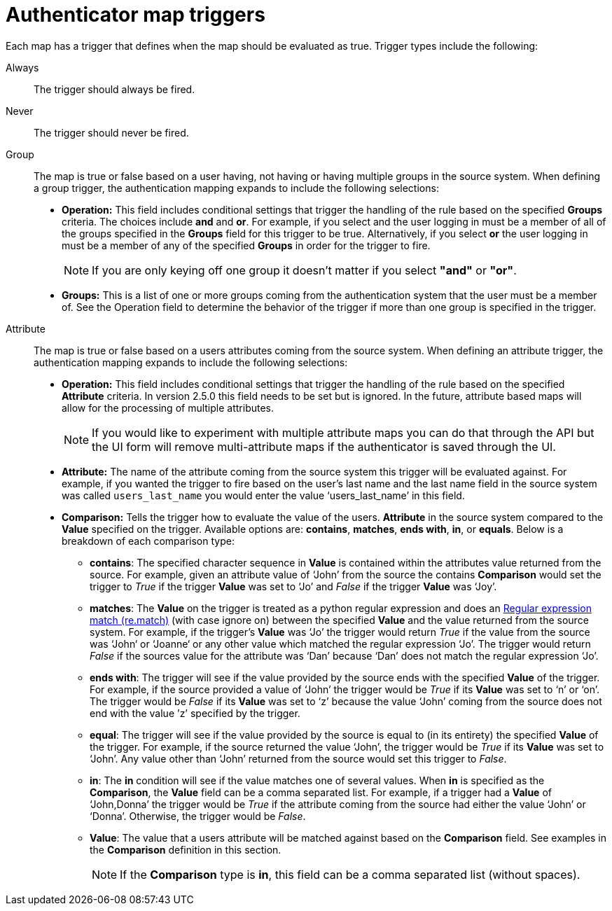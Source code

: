 :_mod-docs-content-type: CONCEPT

[id="gw-authenticator-map-triggers"]

= Authenticator map triggers

Each map has a trigger that defines when the map should be evaluated as true. Trigger types include the following:

Always:: The trigger should always be fired.
Never:: The trigger should never be fired.
Group:: The map is true or false  based on a user having, not having or having multiple groups in the source system. When defining a group trigger, the authentication mapping expands to include the following selections:
+
* *Operation:* This field includes conditional settings that trigger the handling of the rule based on the specified *Groups* criteria. The choices include *and* and *or*. For example, if you select and the user logging in must be a member of all of the groups specified in the *Groups* field for this trigger to be true. Alternatively, if you select *or* the user logging in must be a member of any of the specified *Groups* in order for the trigger to fire. 
+
[NOTE]
====
If you are only keying off one group it doesn’t matter if you select *"and"* or *"or"*.
====
+
* *Groups:* This is a list of one or more groups coming from the authentication system that the user must be a member of. See the Operation field to determine the behavior of the trigger if more than one group is specified in the trigger.

Attribute:: The map is true or false based on a users attributes coming from the source system. When defining an attribute trigger, the authentication mapping expands to include the following selections:
+
* *Operation:* This field includes conditional settings that trigger the handling of the rule based on the specified *Attribute* criteria. In version 2.5.0 this field needs to be set but is ignored. In the future, attribute based maps will allow for the processing of multiple attributes. 
+
[NOTE]
====
If you would like to experiment with multiple attribute maps you can do that through the API but the UI form will remove multi-attribute maps if the authenticator is saved through the UI.
====
+
* *Attribute:* The name of the attribute coming from the source system this trigger will be evaluated against. For example, if you wanted the trigger to fire based on the user's last name and the last name field in the source system was called `users_last_name` you would enter the value ‘users_last_name’ in this field.
* *Comparison:* Tells the trigger how to evaluate the value of the users. *Attribute* in the source system compared to the *Value* specified on the trigger. Available options are: *contains*, *matches*, *ends with*, *in*, or *equals*. Below is a breakdown of each comparison type:
+
** *contains*: The specified character sequence in *Value* is contained within the attributes value returned from the source. For example, given an attribute value of ‘John’ from the source the contains *Comparison* would set the trigger to _True_ if the trigger *Value* was set to ‘Jo’ and _False_ if the trigger *Value* was ‘Joy’.
** *matches*: The *Value* on the trigger is treated as a python regular expression and does an link:https://docs.python.org/3/library/re.html#re.match[Regular expression match (re.match)] (with case ignore on) between the specified *Value* and the value returned from the source system. For example, if the trigger's *Value* was ‘Jo’ the trigger would return _True_ if the value from the source was ‘John‘ or ‘Joanne‘ or any other value which matched the regular expression ‘Jo’. The trigger would return _False_ if the sources value for the attribute was ‘Dan’ because ‘Dan’ does not match the regular expression ‘Jo’. 
** *ends with*: The trigger will see if the value provided by the source ends with the specified *Value* of the trigger. For example, if the source provided a value of ‘John’ the trigger would be _True_ if its *Value* was set to ‘n’ or ‘on’. The trigger would be _False_ if its *Value* was set to ‘z’ because the value ‘John’ coming from the source does not end with the value ’z’ specified by the trigger.
** *equal*: The trigger will see if the value provided by the source is equal to (in its entirety) the specified *Value* of the trigger. For example, if the source returned the value ‘John’, the trigger would be _True_ if its *Value* was set to ‘John’. Any value other than ‘John’ returned from the source would set this trigger to _False_.
** *in*: The *in* condition will see if the value matches one of several values. When *in* is specified as the *Comparison*, the *Value* field can be a comma separated list. For example, if a trigger had a *Value* of ‘John,Donna’ the trigger would be _True_ if the attribute coming from the source had either the value ‘John’ or ‘Donna’. Otherwise, the trigger would be _False_.
** *Value*: The value that a users attribute will be matched against based on the *Comparison* field. See examples in the *Comparison* definition in this section. 
+
[NOTE]
====
If the *Comparison* type is *in*, this field can be a comma separated list (without spaces).
====